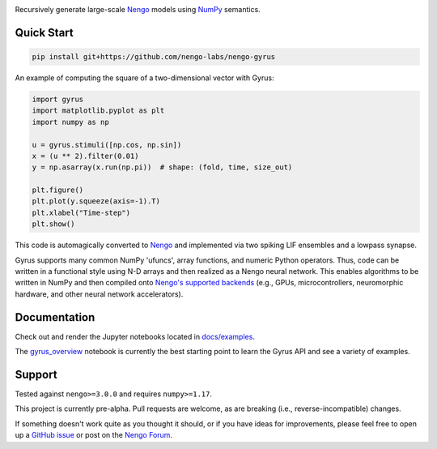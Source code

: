 .. image:: https://i.imgur.com/xef9dhv.png
  :width: 100%
  :target: https://github.com/nengo-labs/nengo-gyrus
  :alt: Recursively generate large-scale Nengo models using NumPy semantics.

Recursively generate large-scale `Nengo <http://nengo.ai/>`_ models using
`NumPy <https://numpy.org/>`_ semantics.

Quick Start
===========

.. code-block:: bash

   pip install git+https://github.com/nengo-labs/nengo-gyrus

An example of computing the square of a two-dimensional vector with Gyrus:

.. code-block:: python

  import gyrus
  import matplotlib.pyplot as plt
  import numpy as np

  u = gyrus.stimuli([np.cos, np.sin])
  x = (u ** 2).filter(0.01)
  y = np.asarray(x.run(np.pi))  # shape: (fold, time, size_out)

  plt.figure()
  plt.plot(y.squeeze(axis=-1).T)
  plt.xlabel("Time-step")
  plt.show()

.. image:: https://i.imgur.com/KyDKeyc.png
  :width: 100%
  :target: https://github.com/nengo-labs/nengo-gyrus
  :alt: Computing the square of a two-dimensional vector with Gyrus.

This code is automagically converted to `Nengo <http://nengo.ai/>`_ and implemented
via two spiking LIF ensembles and a lowpass synapse.

Gyrus supports many common NumPy 'ufuncs', array functions, and numeric Python
operators. Thus, code can be written in a functional style using N-D arrays and then
realized as a Nengo neural network. This enables algorithms to be written in NumPy and
then compiled onto `Nengo's supported backends <https://www.nengo.ai/documentation/>`_
(e.g., GPUs, microcontrollers, neuromorphic hardware, and other neural network
accelerators).

Documentation
=============

Check out and render the Jupyter notebooks located in
`docs/examples <https://github.com/nengo-labs/nengo-gyrus/tree/master/docs/examples>`_.

The `gyrus_overview
<https://github.com/nengo-labs/nengo-gyrus/blob/master/docs/examples/gyrus_overview.ipynb>`_
notebook is currently the best starting point to learn the Gyrus API and see a variety
of examples.

Support
=======

Tested against ``nengo>=3.0.0`` and requires ``numpy>=1.17``.

This project is currently pre-alpha. Pull requests are welcome, as are breaking (i.e.,
reverse-incompatible) changes.

If something doesn't work quite as you thought it should, or if you have ideas for
improvements, please feel free to open up a `GitHub issue
<https://github.com/nengo-labs/nengo-gyrus/issues>`_ or post on the `Nengo Forum
<https://forum.nengo.ai/>`_.
